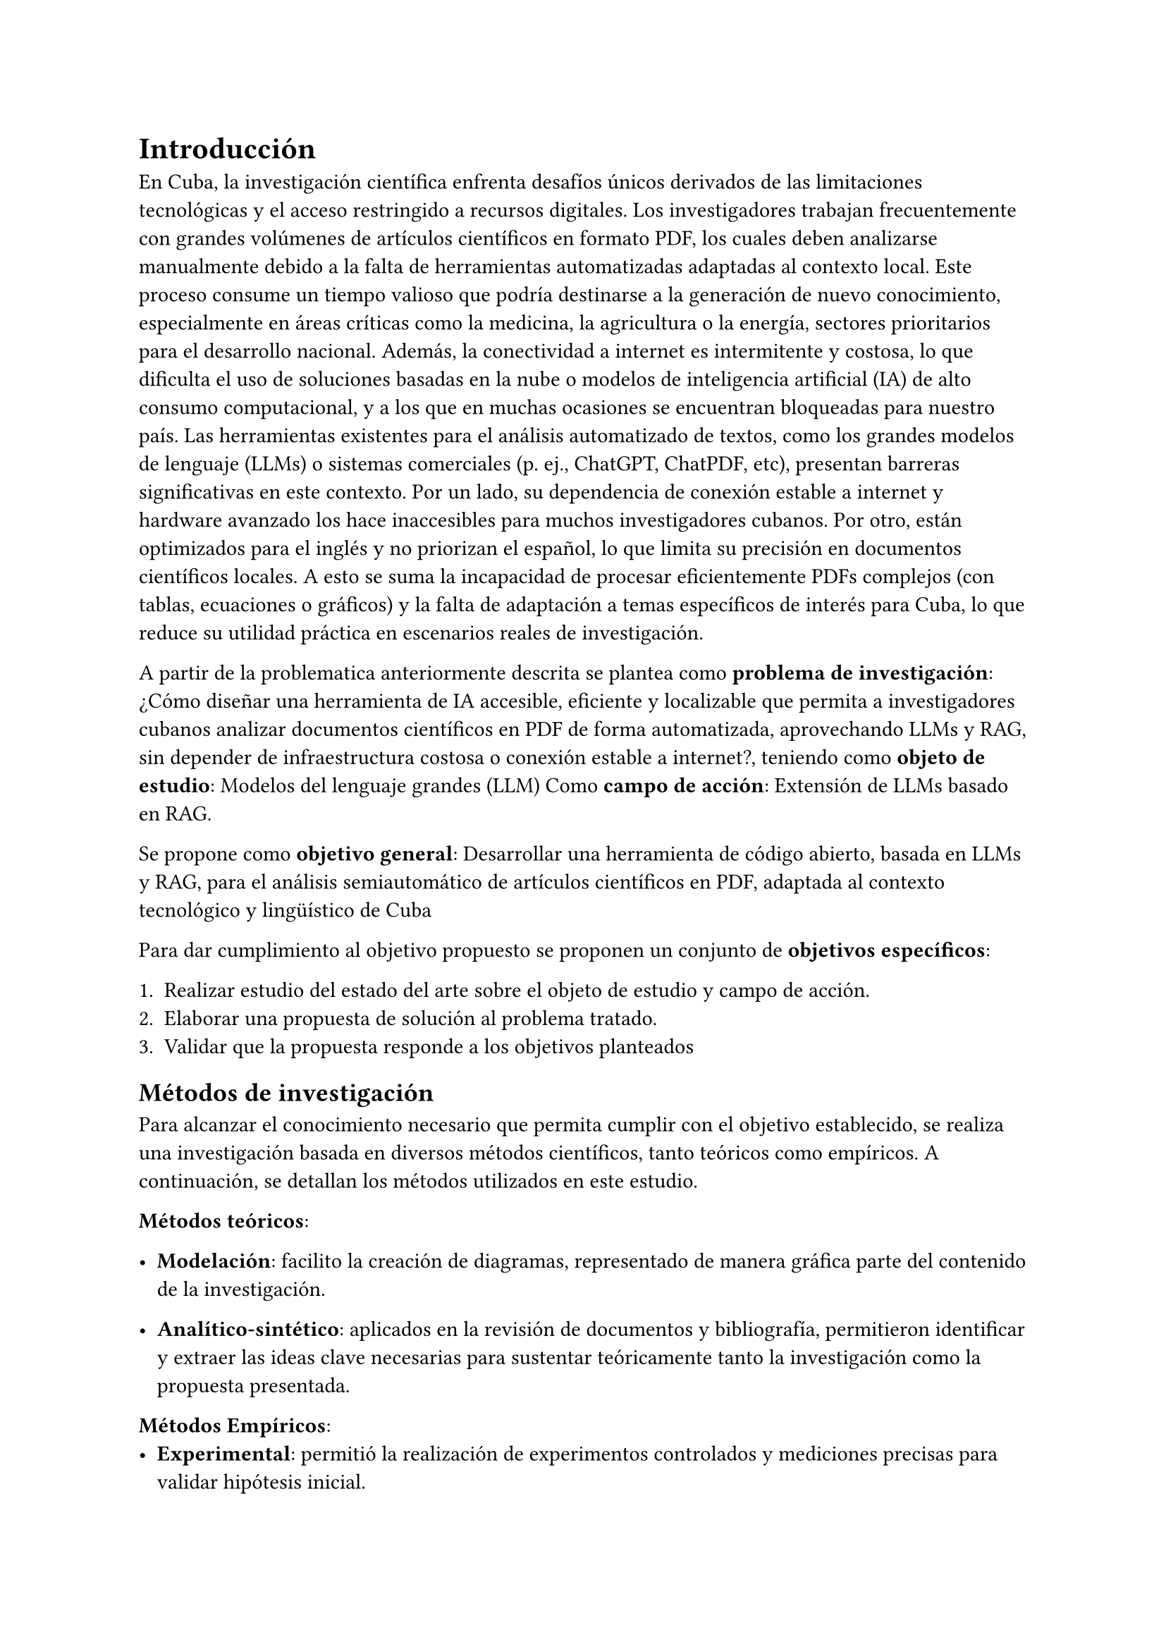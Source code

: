 
#set heading(numbering: none)
= Introducción
En Cuba, la investigación científica enfrenta desafíos únicos derivados de las limitaciones
tecnológicas y el acceso restringido a recursos digitales. Los investigadores trabajan
frecuentemente con grandes volúmenes de artículos científicos en formato PDF, los cuales
deben analizarse manualmente debido a la falta de herramientas automatizadas adaptadas al
contexto local. Este proceso consume un tiempo valioso que podría destinarse a la generación
de nuevo conocimiento, especialmente en áreas críticas como la medicina, la agricultura o la
energía, sectores prioritarios para el desarrollo nacional. Además, la conectividad a internet es
intermitente y costosa, lo que dificulta el uso de soluciones basadas en la nube o modelos de
inteligencia artificial (IA) de alto consumo computacional, y a los que en muchas ocasiones se
encuentran bloqueadas para nuestro país.
Las herramientas existentes para el análisis automatizado de textos, como los grandes
modelos de lenguaje (LLMs) o sistemas comerciales (p. ej., ChatGPT, ChatPDF, etc),
presentan barreras significativas en este contexto. Por un lado, su dependencia de conexión
estable a internet y hardware avanzado los hace inaccesibles para muchos investigadores
cubanos. Por otro, están optimizados para el inglés y no priorizan el español, lo que limita su precisión en documentos científicos locales. A esto se suma la incapacidad de procesar
eficientemente PDFs complejos (con tablas, ecuaciones o gráficos) y la falta de adaptación a
temas específicos de interés para Cuba, lo que reduce su utilidad práctica en escenarios reales
de investigación. 

A partir de la problematica anteriormente descrita se plantea como *problema de investigación*: ¿Cómo diseñar una herramienta de IA accesible, eficiente y localizable que permita a
investigadores cubanos analizar documentos científicos en PDF de forma automatizada,
aprovechando LLMs y RAG, sin depender de infraestructura costosa o conexión estable a
internet?, teniendo como *objeto de estudio*: Modelos del lenguaje grandes (LLM)
Como *campo de acción*: Extensión de LLMs basado en RAG.

Se propone como *objetivo general*: Desarrollar una herramienta de código abierto, basada en LLMs y RAG, para el análisis
semiautomático de artículos científicos en PDF, adaptada al contexto tecnológico y lingüístico
de Cuba 

Para dar cumplimiento al objetivo propuesto se proponen un conjunto de *objetivos específicos*:

1. Realizar estudio del estado del arte sobre el objeto de estudio y campo de acción.
2. Elaborar una propuesta de solución al problema tratado.
3. Validar que la propuesta responde a los objetivos planteados

== Métodos de investigación

Para alcanzar el conocimiento necesario que permita cumplir con el objetivo establecido, se realiza una investigación basada en diversos métodos científicos, tanto teóricos como empíricos. A continuación, se detallan los métodos utilizados en este estudio.

*Métodos teóricos*:
- *Modelación*: facilito la creación de diagramas, representado de manera gráfica parte del contenido de la investigación.

- *Analítico-sintético*: aplicados en la revisión de documentos y bibliografía, permitieron identificar y extraer las ideas clave necesarias para sustentar teóricamente tanto la investigación como la propuesta presentada.

*Métodos Empíricos*:
- *Experimental*: permitió la realización de experimentos controlados y mediciones precisas para validar hipótesis inicial.


== Estructura de la investigación por capítulos

El presente trabajo está dividido en los siguientes tres capítulos que recogen todo lo abordado en la
investigación.

*Capítulo 1*: Se centra en la fundamentación teórica y conceptos fundamentales relacionados con el objeto de estudio y campo de acción. Se realiza un análisis de las soluciones similares y se selecciona la metodología de desarrollo de software y las herramientas y tecnologías propuestas para la propuesta de solución.

*Capítulo 2*: Se realiza la fundamentación de la propuesta de solución, los requisitos funcionales y no funcionales, se realiza el diseño ingenieril donde se describen las buenas practicas asi como los patrones de diseño.


*Capítulo 3*: En este capítulo se abordan los procesos de implementación de la solución propuesta, detallando los estándares utilizados. Además, se describen las pruebas realizadas para evaluar su funcionamiento, fiabilidad y desempeño, garantizando que cumpla con los objetivos planteados en la investigación.


Finalmente son presentadas las conclusiones, recomendaciones, referencias bibliográficas.
